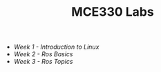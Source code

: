 #+TITLE: MCE330 Labs

- [[week1 - linux.org][Week 1 - Introduction to Linux]]
- [[week2 - rosbasics.org][Week 2 - Ros Basics]]
- [[week3-rostopics.org][Week 3 - Ros Topics]]

 
